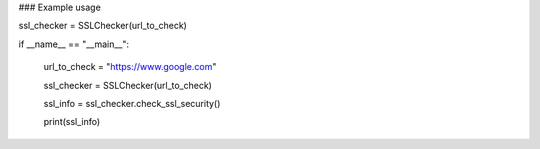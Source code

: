 ### Example usage

ssl_checker = SSLChecker(url_to_check)

if __name__ == "__main__":

    url_to_check = "https://www.google.com"

    ssl_checker = SSLChecker(url_to_check)

    ssl_info = ssl_checker.check_ssl_security()

    print(ssl_info)
